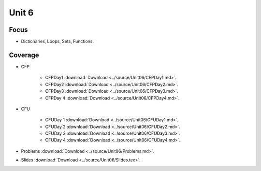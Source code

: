 Unit 6
======

Focus
-----

* Dictionaries, Loops, Sets, Functions.

Coverage
--------

* CFP 

    + CFPDay1 :download:`Download <../source/Unit06/CFPDay1.md>`.
	

    + CFPDay2 :download:`Download <../source/Unit06/CFPDay2.md>`.


    + CFPDay3 :download:`Download <../source/Unit06/CFPDay3.md>`.

  
    + CFPDay 4 :download:`Download <../source/Unit06/CFPDay4.md>`.


* CFU

    + CFUDay 1 :download:`Download <../source/Unit06/CFUDay1.md>`.


    + CFUDay 2 :download:`Download <../source/Unit06/CFUDay2.md>`.

    
    + CFUDay 3 :download:`Download <../source/Unit06/CFUDay3.md>`.


    + CFUDay 4 :download:`Download <../source/Unit06/CFUDay4.md>`.


* Problems :download:`Download <../source/Unit06/Problems.md>`.

* Slides :download:`Download <../source/Unit06/Slides.tex>`.

